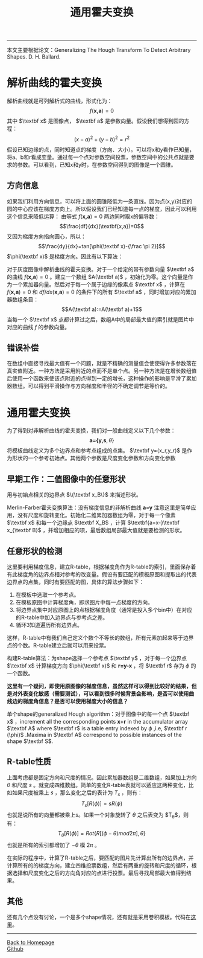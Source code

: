 #+HTML_MATHJAX: align:"center" mathml:t path:"http://cdn.mathjax.org/mathjax/latest/MathJax.js?config=TeX-AMS-MML_HTMLorMML" indent: 0em 
#+HTML_HEAD: <link rel="stylesheet" type="text/css" href="/css/style.css">
#+BEGIN_HTML
<script type="text/x-mathjax-config">
  MathJax.Hub.Config({ TeX: { equationNumbers: {autoNumber: "AMS"} } });
</script>
#+END_HTML
#+OPTIONS: author:nil
#+OPTIONS: creator:nil
#+OPTIONS: timestamp:nil
#+OPTIONS: num:nil
-----
#+TITLE:通用霍夫变换
#+OPTIONS: toc:nil
本文主要根据论文：Generalizing The Hough Transform To Detect Arbitrary Shapes. D. H. Ballard.
* 解析曲线的霍夫变换
解析曲线就是可列解析式的曲线，形式化为：
$$f(\textbf{x,a})=0$$
其中 $\textbf x$ 是图像点， $\textbf a$ 是参数向量。假设我们想得到园的方程：
$$(x-a)^2+(y-b)^2=r^2$$
假设已知边缘的点，同时知道点的梯度（方向、大小）。可以将x和y看作已知量，将a、b和r看成变量。通过每一个点对参数空间投票，参数空间中的公共点就是要求的参数。可以看到，已知x和y时，在参数空间得到的图像是一个圆锥。
** 方向信息
如果我们利用方向信息，可以将上面的圆锥降低为一条直线。因为点(x,y)对应的园的中心应该在梯度方向上。所以假设我们已经知道每一点的梯度，因此可以利用这个信息来降低运算：
由等式 $f(\textbf{x,a})=0$ 两边同时取x的偏导数：
$$\frac{df}{dx}(\textbf{x,a})=0$$
又因为梯度方向指向圆心，所以：
$$\frac{dy}{dx}=tan[\phi(\textbf x)-{\frac \pi 2}]$$
$\phi(\textbf x)$ 是梯度方向。因此有以下算法：

对于灰度图像中解析曲线的霍夫变换。对于一个给定的带有参数向量 $\textbf a$ 的曲线 $f(\textbf {x,a})=0$ 。建立一个数组 $A(\textbf a)$ ，初始化为零。这个向量是作为一个累加器向量。然后对于每一个属于边缘的像素点 $\textbf x$ ，计算在 $f(\textbf{x,a})=0$ 和  $df/dx(\textbf{x,a})=0$ 的条件下的所有 $\textbf a$ ，同时增加对应的累加器数组条目：
$$A(\textbf a):=A(\textbf a)+1$$
当每一个 $\textbf x$ 点都计算过之后，数组A中的局部最大值的索引就是图片中对应的曲线 $f$ 的参数向量。

** 错误补偿
在数组中直接寻找最大值有一个问题，就是不精确的测量值会使使得许多参数落在真实值附近。一种方法是采用附近的点而不是单个点。另一种方法是在增长数组值后使用一个函数来使该点附近的点得到一定的增长，这种操作的影响是平滑了累加器数组。可以得到平滑操作与方向梯度和半径的不确定调节是等价的。
* 通用霍夫变换
为了得到对非解析曲线的霍夫变换，我们对一般曲线定义以下几个参数：
$$\textbf {a=\{y,s},\theta\}$$
将模板曲线定义为多个边界点和参考点组成的点集。 $\textbf y=(x_r,y_r)$ 是作为形状的一个参考初始点。其他两个参数是尺度变化参数和方向变化参数
** 早期工作：二值图像中的任意形状
用与初始点相关的边界点 $\{\textbf x_B\}$ 来描述形状。

Merlin-Farber霍夫变换算法：没有梯度信息的非解析曲线 $\textbf{a=y}$ 注意这里是简单应用，没有尺度和旋转变化。初始化二维累加器数组为零，对于每一个像素 $\textbf x$ 和每一个边缘点 $\textbf X_B$ ，计算 $\textbf{a=x-}\textbf x_{\textbf B}$ ，并增加相应的项，最后数组局部最大值就是要检测的形状。

** 任意形状的检测
这里要利用梯度信息，建立R-table，根据梯度角作为R-table的索引，里面保存着有此梯度角的边界点相对参考的改变量。假设有要匹配的模板原图和提取出的代表边界点的点集，同时有要匹配的图，具体的算法步骤如下：
1. 在模板中选取一个参考点。
2. 在模板原图中计算梯度角，即求图片中每一点梯度的方向。
3. 将边界点集中对应原图上的点根据梯度角度（通常是投入多个bin中）在对应的R-table中加入边界点与参考点之差。
4. 循环3知道遍历所有边界点。
这样，R-table中有我们自己定义个数个不等长的数组，所有元素加起来等于边界点的个数。R-table建立后就可以用来投票。

构建R-table算法：为shape选择一个参考点 $\textbf y$ ，对于每一个边界点 $\textbf x$ 计算梯度方向 $\phi(\textbf x)$ 和  $\textbf{r=y-x}$ ，将 $\textbf r$ 存为 $\phi$ 的一个函数。

*这里有一个疑问，即使用原图像的梯度信息，虽然这样可以得到比较好的结果，但是对外表变化敏感（需要测试），可以看到很多时候背景会影响，是否可以使用曲线边的梯度角信息？是否可以使用梯度大小的信息？*

单个shape的generalized Hough algorithm：对于图像中的每一个点 $\textbf x$ ，increment all the corresponding points $\textbf{x+r}$ in the accumulator array $\textbf A$ where $\textbf r$ is a table entry indexed by $\phi$ ,i.e, $\textbf r (\phi)$ .Maxima in $\textbf A$ correspond to possible instances of the shape $\textbf S$.
** R-table性质
上面考虑都是固定方向和尺度的情况。因此累加器数组是二维数组，如果加上方向 $\theta$ 和尺度 $s$ 。就变成四维数组。简单的变化R-table表就可以适应这两种变化，比如如果尺度被乘上 $s$ ，那么变化之后的表计为 $T_s$ ，则有：
$$T_s[R(\phi)]=sR(\phi)$$
也就是说所有的向量都被乘上s。如果一个对象旋转了 $\theta$ 之后表变为 $T_{\theta}$，则有：
$$T_{\theta}[R(\phi)]=Rot\{R[(\phi-\theta)mod2\pi],\theta\}$$
也就是所有的索引都增加了 $-\theta$ 模 $2\pi$ 。

在实际的程序中，计算了R-table之后，要匹配的图片先计算出所有的边界点，并计算所有的的梯度方向，建立四维投票数组，然后有两重的旋转和尺度的循环，根据选择和尺度变化之后的方向角对应的点进行投票。最后寻找局部最大值得到结果。
** 其他
还有几个点没有讨论，一个是多个shape情况，还有就是采用卷积模板。代码在[[https://github.com/oyzh/CV/tree/master/GHT][这里]]。
-----
#+BEGIN_HTML
<a href="http://oyzh.github.io">Back to Homepage</a>
<br>
<a href="http://github.com/oyzh">Github</a>
#+END_HTML
